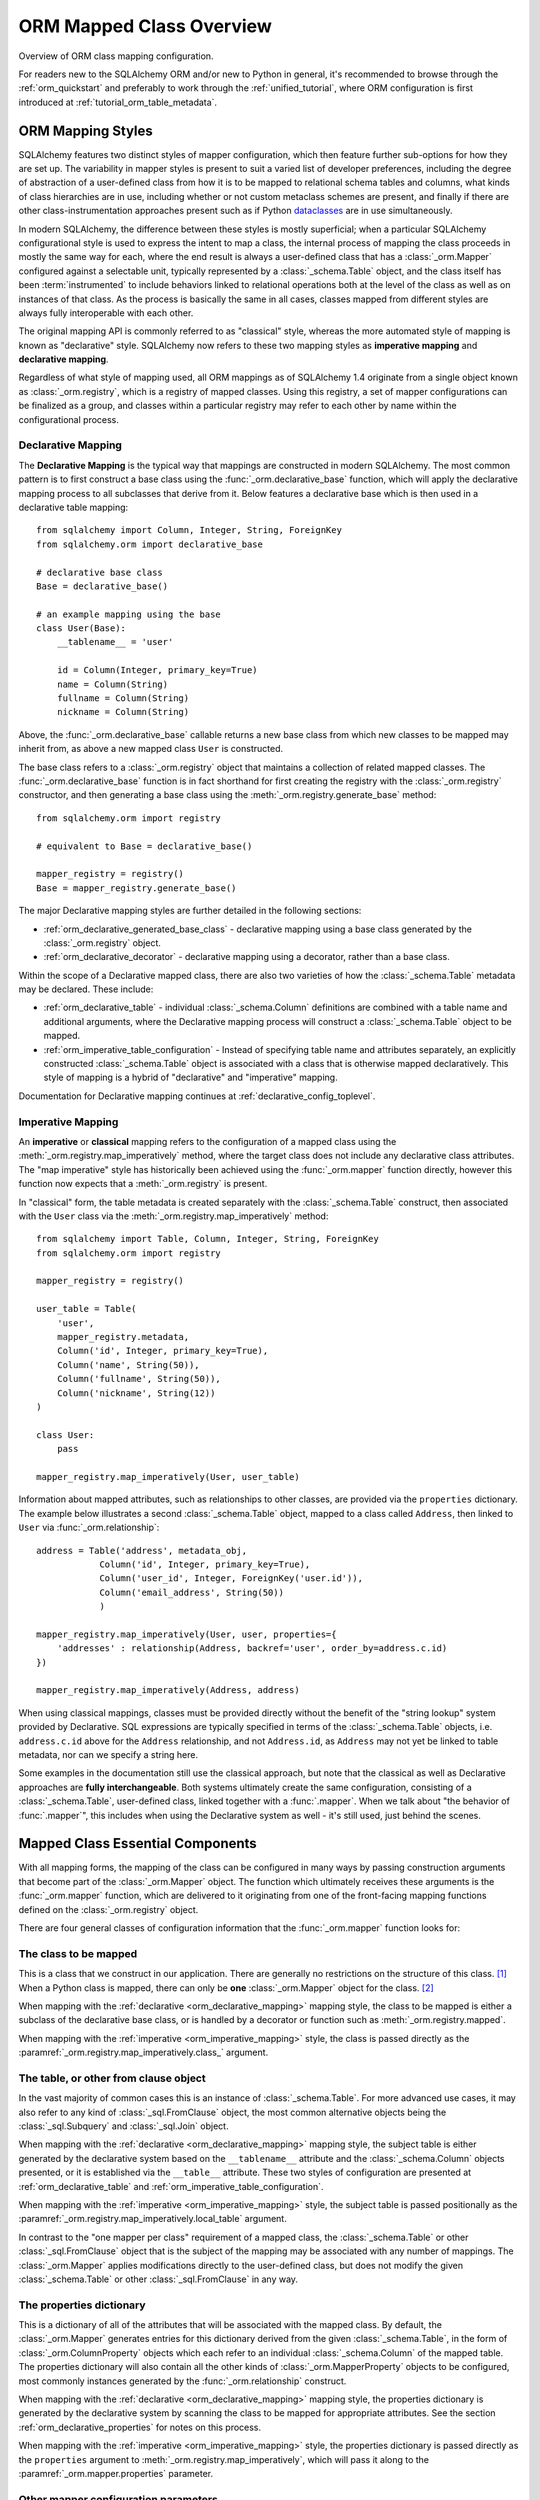 .. _orm_mapping_classes_toplevel:

==========================
ORM Mapped Class Overview
==========================

Overview of ORM class mapping configuration.

For readers new to the SQLAlchemy ORM and/or new to Python in general,
it's recommended to browse through the
:ref:`orm_quickstart` and preferably to work through the
:ref:`unified_tutorial`, where ORM configuration is first introduced at
:ref:`tutorial_orm_table_metadata`.


ORM Mapping Styles
==================

SQLAlchemy features two distinct styles of mapper configuration, which then
feature further sub-options for how they are set up.   The variability in mapper
styles is present to suit a varied list of developer preferences, including
the degree of abstraction of a user-defined class from how it is to be
mapped to relational schema tables and columns, what kinds of class hierarchies
are in use, including whether or not custom metaclass schemes are present,
and finally if there are other class-instrumentation approaches present such
as if Python dataclasses_ are in use simultaneously.

In modern SQLAlchemy, the difference between these styles is mostly
superficial; when a particular SQLAlchemy configurational style is used to
express the intent to map a class, the internal process of mapping the class
proceeds in mostly the same way for each, where the end result is always a
user-defined class that has a :class:`_orm.Mapper` configured against a
selectable unit, typically represented by a :class:`_schema.Table` object, and
the class itself has been :term:`instrumented` to include behaviors linked to
relational operations both at the level of the class as well as on instances of
that class. As the process is basically the same in all cases, classes mapped
from different styles are always fully interoperable with each other.

The original mapping API is commonly referred to as "classical" style,
whereas the more automated style of mapping is known as "declarative" style.
SQLAlchemy now refers to these two mapping styles as **imperative mapping**
and **declarative mapping**.

Regardless of what style of mapping used, all ORM mappings as of SQLAlchemy 1.4
originate from a single object known as :class:`_orm.registry`, which is a
registry of mapped classes. Using this registry, a set of mapper configurations
can be finalized as a group, and classes within a particular registry may refer
to each other by name within the configurational process.

.. versionchanged:: 1.4  Declarative and classical mapping are now referred
   to as "declarative" and "imperative" mapping, and are unified internally,
   all originating from the :class:`_orm.registry` construct that represents
   a collection of related mappings.

.. _orm_declarative_mapping:

Declarative Mapping
-------------------

The **Declarative Mapping** is the typical way that
mappings are constructed in modern SQLAlchemy.   The most common pattern
is to first construct a base class using the :func:`_orm.declarative_base`
function, which will apply the declarative mapping process to all subclasses
that derive from it.  Below features a declarative base which is then
used in a declarative table mapping::

    from sqlalchemy import Column, Integer, String, ForeignKey
    from sqlalchemy.orm import declarative_base

    # declarative base class
    Base = declarative_base()

    # an example mapping using the base
    class User(Base):
        __tablename__ = 'user'

        id = Column(Integer, primary_key=True)
        name = Column(String)
        fullname = Column(String)
        nickname = Column(String)

Above, the :func:`_orm.declarative_base` callable returns a new base class from
which new classes to be mapped may inherit from, as above a new mapped
class ``User`` is constructed.

The base class refers to a :class:`_orm.registry` object that maintains a
collection of related mapped classes. The :func:`_orm.declarative_base`
function is in fact shorthand for first creating the registry with the
:class:`_orm.registry` constructor, and then generating a base class using the
:meth:`_orm.registry.generate_base` method::

    from sqlalchemy.orm import registry

    # equivalent to Base = declarative_base()

    mapper_registry = registry()
    Base = mapper_registry.generate_base()

The major Declarative mapping styles are further detailed in the following
sections:

* :ref:`orm_declarative_generated_base_class` - declarative mapping using a
  base class generated by the :class:`_orm.registry` object.

* :ref:`orm_declarative_decorator` - declarative mapping using a decorator,
  rather than a base class.

Within the scope of a Declarative mapped class, there are also two varieties
of how the :class:`_schema.Table` metadata may be declared.  These include:

* :ref:`orm_declarative_table` - individual :class:`_schema.Column` definitions
  are combined with a table name and additional arguments, where the Declarative
  mapping process will construct a :class:`_schema.Table` object to be mapped.

* :ref:`orm_imperative_table_configuration` - Instead of specifying table name
  and attributes separately, an explicitly constructed :class:`_schema.Table` object
  is associated with a class that is otherwise mapped declaratively.  This
  style of mapping is a hybrid of "declarative" and "imperative" mapping.

Documentation for Declarative mapping continues at :ref:`declarative_config_toplevel`.

.. _classical_mapping:
.. _orm_imperative_mapping:

Imperative Mapping
-------------------

An **imperative** or **classical** mapping refers to the configuration of a
mapped class using the :meth:`_orm.registry.map_imperatively` method,
where the target class does not include any declarative class attributes.
The "map imperative" style has historically been achieved using the
:func:`_orm.mapper` function directly, however this function now expects
that a :meth:`_orm.registry` is present.

.. deprecated:: 1.4  Using the :func:`_orm.mapper` function directly to
   achieve a classical mapping directly is deprecated.   The
   :meth:`_orm.registry.map_imperatively` method retains the identical
   functionality while also allowing for string-based resolution of
   other mapped classes from within the registry.


In "classical" form, the table metadata is created separately with the
:class:`_schema.Table` construct, then associated with the ``User`` class via
the :meth:`_orm.registry.map_imperatively` method::

    from sqlalchemy import Table, Column, Integer, String, ForeignKey
    from sqlalchemy.orm import registry

    mapper_registry = registry()

    user_table = Table(
        'user',
        mapper_registry.metadata,
        Column('id', Integer, primary_key=True),
        Column('name', String(50)),
        Column('fullname', String(50)),
        Column('nickname', String(12))
    )

    class User:
        pass

    mapper_registry.map_imperatively(User, user_table)


Information about mapped attributes, such as relationships to other classes, are provided
via the ``properties`` dictionary.  The example below illustrates a second :class:`_schema.Table`
object, mapped to a class called ``Address``, then linked to ``User`` via :func:`_orm.relationship`::

    address = Table('address', metadata_obj,
                Column('id', Integer, primary_key=True),
                Column('user_id', Integer, ForeignKey('user.id')),
                Column('email_address', String(50))
                )

    mapper_registry.map_imperatively(User, user, properties={
        'addresses' : relationship(Address, backref='user', order_by=address.c.id)
    })

    mapper_registry.map_imperatively(Address, address)

When using classical mappings, classes must be provided directly without the benefit
of the "string lookup" system provided by Declarative.  SQL expressions are typically
specified in terms of the :class:`_schema.Table` objects, i.e. ``address.c.id`` above
for the ``Address`` relationship, and not ``Address.id``, as ``Address`` may not
yet be linked to table metadata, nor can we specify a string here.

Some examples in the documentation still use the classical approach, but note that
the classical as well as Declarative approaches are **fully interchangeable**.  Both
systems ultimately create the same configuration, consisting of a :class:`_schema.Table`,
user-defined class, linked together with a :func:`.mapper`.  When we talk about
"the behavior of :func:`.mapper`", this includes when using the Declarative system
as well - it's still used, just behind the scenes.


.. _orm_mapper_configuration_overview:

Mapped Class Essential Components
==================================

With all mapping forms, the mapping of the class can be
configured in many ways by passing construction arguments that become
part of the :class:`_orm.Mapper` object.   The function which ultimately
receives these arguments is the :func:`_orm.mapper` function, which are delivered
to it originating from one of the front-facing mapping functions defined
on the :class:`_orm.registry` object.

There are four general classes of configuration information that the
:func:`_orm.mapper` function looks for:

The class to be mapped
----------------------

This is a class that we construct in our application.
There are generally no restrictions on the structure of this class. [1]_
When a Python class is mapped, there can only be **one** :class:`_orm.Mapper`
object for the class. [2]_

When mapping with the :ref:`declarative <orm_declarative_mapping>` mapping
style, the class to be mapped is either a subclass of the declarative base class,
or is handled by a decorator or function such as :meth:`_orm.registry.mapped`.

When mapping with the :ref:`imperative <orm_imperative_mapping>` style, the
class is passed directly as the
:paramref:`_orm.registry.map_imperatively.class_` argument.

The table, or other from clause object
--------------------------------------

In the vast majority of common cases this is an instance of
:class:`_schema.Table`.  For more advanced use cases, it may also refer
to any kind of :class:`_sql.FromClause` object, the most common
alternative objects being the :class:`_sql.Subquery` and :class:`_sql.Join`
object.

When mapping with the :ref:`declarative <orm_declarative_mapping>` mapping
style, the subject table is either generated by the declarative system based
on the ``__tablename__`` attribute and the :class:`_schema.Column` objects
presented, or it is established via the ``__table__`` attribute.  These
two styles of configuration are presented at
:ref:`orm_declarative_table` and :ref:`orm_imperative_table_configuration`.

When mapping with the :ref:`imperative <orm_imperative_mapping>` style, the
subject table is passed positionally as the
:paramref:`_orm.registry.map_imperatively.local_table` argument.

In contrast to the "one mapper per class" requirement of a mapped class,
the :class:`_schema.Table` or other :class:`_sql.FromClause` object that
is the subject of the mapping may be associated with any number of mappings.
The :class:`_orm.Mapper` applies modifications directly to the user-defined
class, but does not modify the given :class:`_schema.Table` or other
:class:`_sql.FromClause` in any way.

.. _orm_mapping_properties:

The properties dictionary
-------------------------

This is a dictionary of all of the attributes
that will be associated with the mapped class.    By default, the
:class:`_orm.Mapper` generates entries for this dictionary derived from the
given :class:`_schema.Table`, in the form of :class:`_orm.ColumnProperty`
objects which each refer to an individual :class:`_schema.Column` of the
mapped table.  The properties dictionary will also contain all the other
kinds of :class:`_orm.MapperProperty` objects to be configured, most
commonly instances generated by the :func:`_orm.relationship` construct.

When mapping with the :ref:`declarative <orm_declarative_mapping>` mapping
style, the properties dictionary is generated by the declarative system
by scanning the class to be mapped for appropriate attributes.  See
the section :ref:`orm_declarative_properties` for notes on this process.

When mapping with the :ref:`imperative <orm_imperative_mapping>` style, the
properties dictionary is passed directly as the ``properties`` argument
to :meth:`_orm.registry.map_imperatively`, which will pass it along to the
:paramref:`_orm.mapper.properties` parameter.

Other mapper configuration parameters
-------------------------------------

When mapping with the :ref:`declarative <orm_declarative_mapping>` mapping
style, additional mapper configuration arguments are configured via the
``__mapper_args__`` class attribute.   Examples of use are available
at :ref:`orm_declarative_mapper_options`.

When mapping with the :ref:`imperative <orm_imperative_mapping>` style,
keyword arguments are passed to the to :meth:`_orm.registry.map_imperatively`
method which passes them along to the :func:`_orm.mapper` function.

The full range of parameters accepted are documented at  :class:`_orm.mapper`.



Mapped Class Behavior
=====================

Across all styles of mapping using the :class:`_orm.registry` object,
the following behaviors are common:

.. _mapped_class_default_constructor:

Default Constructor
-------------------

The :class:`_orm.registry` applies a default constructor, i.e. ``__init__``
method, to all mapped classes that don't explicitly have their own
``__init__`` method.   The behavior of this method is such that it provides
a convenient keyword constructor that will accept as optional keyword arguments
all the attributes that are named.   E.g.::

    from sqlalchemy.orm import declarative_base

    Base = declarative_base()

    class User(Base):
        __tablename__ = 'user'

        id = Column(...)
        name = Column(...)
        fullname = Column(...)

An object of type ``User`` above will have a constructor which allows
``User`` objects to be created as::

    u1 = User(name='some name', fullname='some fullname')

The above constructor may be customized by passing a Python callable to
the :paramref:`_orm.registry.constructor` parameter which provides the
desired default ``__init__()`` behavior.

The constructor also applies to imperative mappings::

    from sqlalchemy.orm import registry

    mapper_registry = registry()

    user_table = Table(
        'user',
        mapper_registry.metadata,
        Column('id', Integer, primary_key=True),
        Column('name', String(50))
    )

    class User:
        pass

    mapper_registry.map_imperatively(User, user_table)

The above class, mapped imperatively as described at :ref:`orm_imperative_mapping`,
will also feature the default constructor associated with the :class:`_orm.registry`.

.. versionadded:: 1.4  classical mappings now support a standard configuration-level
   constructor when they are mapped via the :meth:`_orm.registry.map_imperatively`
   method.

.. _orm_mapper_inspection:

Runtime Introspection of Mapped classes, Instances and Mappers
---------------------------------------------------------------

A class that is mapped using :class:`_orm.registry` will also feature a few
attributes that are common to all mappings:

* The ``__mapper__`` attribute will refer to the :class:`_orm.Mapper` that
  is associated with the class::

    mapper = User.__mapper__

  This :class:`_orm.Mapper` is also what's returned when using the
  :func:`_sa.inspect` function against the mapped class::

    from sqlalchemy import inspect

    mapper = inspect(User)

  ..

* The ``__table__`` attribute will refer to the :class:`_schema.Table`, or
  more generically to the :class:`.FromClause` object, to which the
  class is mapped::

    table = User.__table__

  This :class:`.FromClause` is also what's returned when using the
  :attr:`_orm.Mapper.local_table` attribute of the :class:`_orm.Mapper`::

    table = inspect(User).local_table

  For a single-table inheritance mapping, where the class is a subclass that
  does not have a table of its own, the :attr:`_orm.Mapper.local_table` attribute as well
  as the ``.__table__`` attribute will be ``None``.   To retrieve the
  "selectable" that is actually selected from during a query for this class,
  this is available via the :attr:`_orm.Mapper.selectable` attribute::

    table = inspect(User).selectable

  ..

.. _orm_mapper_inspection_mapper:

Inspection of Mapper objects
~~~~~~~~~~~~~~~~~~~~~~~~~~~~

As illustrated in the previous section, the :class:`_orm.Mapper` object is
available from any mapped class, regardless of method, using the
:ref:`core_inspection_toplevel` system.  Using the
:func:`_sa.inspect` function, one can acquire the :class:`_orm.Mapper` from a
mapped class::

    >>> from sqlalchemy import inspect
    >>> insp = inspect(User)

Detailed information is available including :attr:`_orm.Mapper.columns`::

    >>> insp.columns
    <sqlalchemy.util._collections.OrderedProperties object at 0x102f407f8>

This is a namespace that can be viewed in a list format or
via individual names::

    >>> list(insp.columns)
    [Column('id', Integer(), table=<user>, primary_key=True, nullable=False), Column('name', String(length=50), table=<user>), Column('fullname', String(length=50), table=<user>), Column('nickname', String(length=50), table=<user>)]
    >>> insp.columns.name
    Column('name', String(length=50), table=<user>)

Other namespaces include :attr:`_orm.Mapper.all_orm_descriptors`, which includes all mapped
attributes as well as hybrids, association proxies::

    >>> insp.all_orm_descriptors
    <sqlalchemy.util._collections.ImmutableProperties object at 0x1040e2c68>
    >>> insp.all_orm_descriptors.keys()
    ['fullname', 'nickname', 'name', 'id']

As well as :attr:`_orm.Mapper.column_attrs`::

    >>> list(insp.column_attrs)
    [<ColumnProperty at 0x10403fde0; id>, <ColumnProperty at 0x10403fce8; name>, <ColumnProperty at 0x1040e9050; fullname>, <ColumnProperty at 0x1040e9148; nickname>]
    >>> insp.column_attrs.name
    <ColumnProperty at 0x10403fce8; name>
    >>> insp.column_attrs.name.expression
    Column('name', String(length=50), table=<user>)

.. seealso::

    :class:`.Mapper`

.. _orm_mapper_inspection_instancestate:

Inspection of Mapped Instances
~~~~~~~~~~~~~~~~~~~~~~~~~~~~~~~

The :func:`_sa.inspect` function also provides information about instances
of a mapped class.  When applied to an instance of a mapped class, rather
than the class itself, the object returned is known as :class:`.InstanceState`,
which will provide links to not only the :class:`.Mapper` in use by the
class, but also a detailed interface that provides information on the state
of individual attributes within the instance including their current value
and how this relates to what their database-loaded value is.

Given an instance of the ``User`` class loaded from the database::

  >>> u1 = session.scalars(select(User)).first()

The :func:`_sa.inspect` function will return to us an :class:`.InstanceState`
object::

  >>> insp = inspect(u1)
  >>> insp
  <sqlalchemy.orm.state.InstanceState object at 0x7f07e5fec2e0>

With this object we can see elements such as the :class:`.Mapper`::

  >>> insp.mapper
  <Mapper at 0x7f07e614ef50; User>

The :class:`_orm.Session` to which the object is :term:`attached`, if any::

  >>> insp.session
  <sqlalchemy.orm.session.Session object at 0x7f07e614f160>

Information about the current :ref:`persistence state <session_object_states>`
for the object::

  >>> insp.persistent
  True
  >>> insp.pending
  False

Attribute state information such as attributes that have not been loaded or
:term:`lazy loaded` (assume ``addresses`` refers to a :func:`_orm.relationship`
on the mapped class to a related class)::

  >>> insp.unloaded
  {'addresses'}

Information regarding the current in-Python status of attributes, such as
attributes that have not been modified since the last flush::

  >>> insp.unmodified
  {'nickname', 'name', 'fullname', 'id'}

as well as specific history on modifications to attributes since the last flush::

  >>> insp.attrs.nickname.value
  'nickname'
  >>> u1.nickname = 'new nickname'
  >>> insp.attrs.nickname.history
  History(added=['new nickname'], unchanged=(), deleted=['nickname'])

.. seealso::

    :class:`.InstanceState`

    :attr:`.InstanceState.attrs`

    :class:`.AttributeState`


.. _dataclasses: https://docs.python.org/3/library/dataclasses.html
.. _attrs: https://pypi.org/project/attrs/

.. [1] When running under Python 2, a Python 2 "old style" class is the only
       kind of class that isn't compatible.    When running code on Python 2,
       all classes must extend from the Python ``object`` class.  Under
       Python 3 this is always the case.

.. [2] There is a legacy feature known as a "non primary mapper", where
       additional :class:`_orm.Mapper` objects may be associated with a class
       that's already mapped, however they don't apply instrumentation
       to the class.  This feature is deprecated as of SQLAlchemy 1.3.

